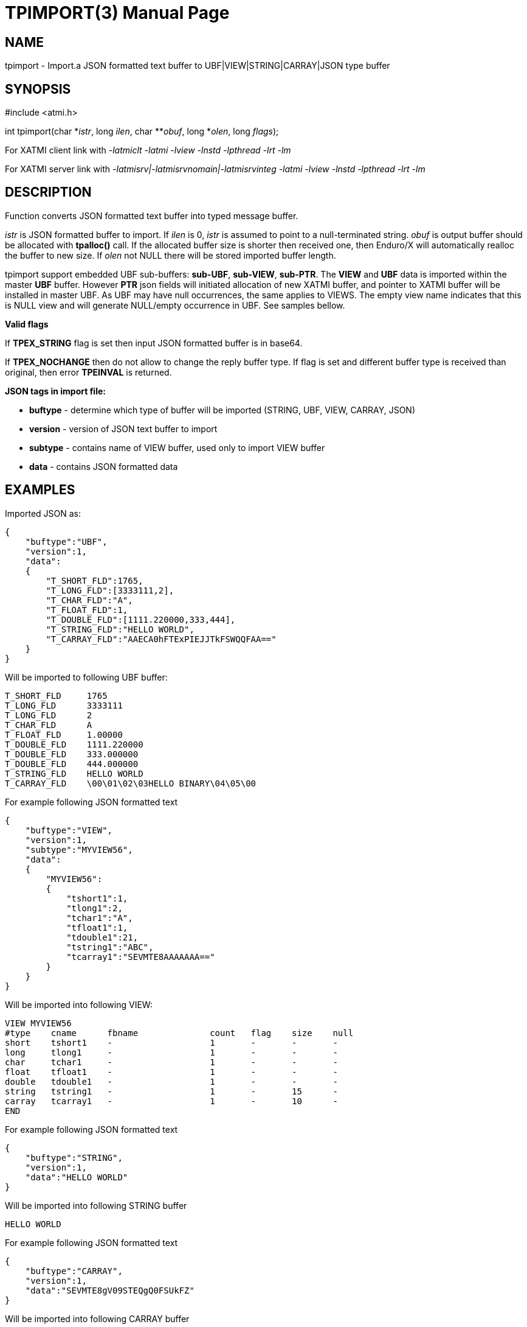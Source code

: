 TPIMPORT(3)
===========
:doctype: manpage


NAME
----
tpimport - Import.a JSON formatted text buffer to UBF|VIEW|STRING|CARRAY|JSON type buffer 


SYNOPSIS
--------
#include <atmi.h>

int tpimport(char \*'istr', long 'ilen', char **'obuf', long *'olen', long 'flags');

For XATMI client link with '-latmiclt -latmi -lview -lnstd -lpthread -lrt -lm'

For XATMI server link with '-latmisrv|-latmisrvnomain|-latmisrvinteg -latmi -lview -lnstd -lpthread -lrt -lm'

DESCRIPTION
-----------
Function converts JSON formatted text buffer into typed message buffer. 

'istr' is JSON formatted buffer to import. If 'ilen' is 0, 'istr' is assumed 
to point to a null-terminated string. 'obuf' is output buffer should be allocated 
with *tpalloc()* call. If the allocated buffer size is shorter then received one, 
then Enduro/X will automatically realloc 
the buffer to new size. If 'olen' not NULL there will be stored imported buffer length.

tpimport support embedded UBF sub-buffers: *sub-UBF*, *sub-VIEW*, *sub-PTR*. The
*VIEW* and *UBF* data is imported within the master *UBF* buffer. However *PTR*
json fields will initiated allocation of new XATMI buffer, and pointer to XATMI
buffer will be installed in master UBF. As UBF may have null occurrences, the
same applies to VIEWS. The empty view name indicates that this is NULL view
and will generate NULL/empty occurrence in UBF. See samples bellow.

*Valid flags*

If *TPEX_STRING* flag is set then input JSON formatted buffer is in base64. 

If *TPEX_NOCHANGE* then do not allow to change the reply buffer type. If flag 
is set and different buffer type is received than original, 
then error *TPEINVAL* is returned.

*JSON tags in import file:*

- *buftype* - determine which type of buffer will be imported (STRING, UBF, VIEW, CARRAY, JSON)

- *version* - version of JSON text buffer to import

- *subtype* - contains name of VIEW buffer, used only to import VIEW buffer

- *data* - contains JSON formatted data


EXAMPLES 
--------

Imported JSON as:

--------------------------------------------------------------------------------
{
    "buftype":"UBF",
    "version":1,
    "data":
    {
        "T_SHORT_FLD":1765,
        "T_LONG_FLD":[3333111,2],
        "T_CHAR_FLD":"A",
        "T_FLOAT_FLD":1,
        "T_DOUBLE_FLD":[1111.220000,333,444],
        "T_STRING_FLD":"HELLO WORLD",
        "T_CARRAY_FLD":"AAECA0hFTExPIEJJTkFSWQQFAA=="
    }
}
--------------------------------------------------------------------------------

Will be imported to following UBF buffer:

--------------------------------------------------------------------------------
T_SHORT_FLD     1765
T_LONG_FLD      3333111
T_LONG_FLD      2
T_CHAR_FLD      A
T_FLOAT_FLD     1.00000
T_DOUBLE_FLD    1111.220000
T_DOUBLE_FLD    333.000000
T_DOUBLE_FLD    444.000000
T_STRING_FLD    HELLO WORLD
T_CARRAY_FLD    \00\01\02\03HELLO BINARY\04\05\00
--------------------------------------------------------------------------------

For example following JSON formatted text 

--------------------------------------------------------------------------------
{
    "buftype":"VIEW",
    "version":1,
    "subtype":"MYVIEW56",
    "data":
    {
        "MYVIEW56":
        {
            "tshort1":1,
            "tlong1":2,
            "tchar1":"A",
            "tfloat1":1,
            "tdouble1":21,
            "tstring1":"ABC",
            "tcarray1":"SEVMTE8AAAAAAA=="
        }
    }
}
--------------------------------------------------------------------------------

Will be imported into following VIEW:

--------------------------------------------------------------------------------
VIEW MYVIEW56
#type    cname      fbname              count   flag    size    null
short    tshort1    -                   1       -       -       -
long     tlong1     -                   1       -       -       -
char     tchar1     -                   1       -       -       -
float    tfloat1    -                   1       -       -       -
double   tdouble1   -                   1       -       -       -
string   tstring1   -                   1       -       15      -
carray   tcarray1   -                   1       -       10      -
END
--------------------------------------------------------------------------------


For example following JSON formatted text 

--------------------------------------------------------------------------------
{
    "buftype":"STRING",
    "version":1,
    "data":"HELLO WORLD"
}
--------------------------------------------------------------------------------

Will be imported into following STRING buffer

--------------------------------------------------------------------------------
HELLO WORLD
--------------------------------------------------------------------------------

For example following JSON formatted text

--------------------------------------------------------------------------------
{
    "buftype":"CARRAY",
    "version":1,
    "data":"SEVMTE8gV09STEQgQ0FSUkFZ"
}
--------------------------------------------------------------------------------

Will be imported into following CARRAY buffer

--------------------------------------------------------------------------------
  0000  48 45 4c 4c 4f 20 57 4f 52 4c 44 20 43 41 52 52  HELLO WORLD CARR
  0010  41 59                                            AY
--------------------------------------------------------------------------------

For example following JSON formatted text 

--------------------------------------------------------------------------------
{
    "buftype":"JSON",
    "version":1,
    "data":
        {"T_SHORT_FLD":1765,
        "T_LONG_FLD":[3333111,2],
        "T_CHAR_FLD":"A",
        "T_FLOAT_FLD":1,
        "T_DOUBLE_FLD":[1111.220000,333,444],
        "T_STRING_FLD":"HELLO WORLD",
        "T_CARRAY_FLD":"AAECA0hFTExPIEJJTkFSWQQFAA=="}
}
--------------------------------------------------------------------------------

Will be imported into following JSON buffer

--------------------------------------------------------------------------------
{
    "T_SHORT_FLD":1765,
    "T_LONG_FLD":[3333111,2],
    "T_CHAR_FLD":"A",
    "T_FLOAT_FLD":1,
    "T_DOUBLE_FLD":[1111.220000,333,444],
    "T_STRING_FLD":"HELLO WORLD",
    "T_CARRAY_FLD":"AAECA0hFTExPIEJJTkFSWQQFAA=="
}
--------------------------------------------------------------------------------

Importing data with sub-buffers this example contains:

- sub-ubf single occurrence (T_UBF_FLD)

- two occurrence UBF buffers (T_UBF_2_FLD)

- single occurrence VIEW buffers (T_VIEW_FLD)

- three occurrence VIEW buffers (T_VIEW_2_FLD) with empty view in the 1 occ

- single occurrence PTR (T_PTR_FLD) - this pointers to another UBF data buffer

- two occurrence PTR (T_PTR_2_FLD) - this pointers to other UBF data buffers

--------------------------------------------------------------------------------
{
   "buftype":"UBF",
   "version":1,
   "data":{
      "T_SHORT_FLD":55,
      "T_UBF_FLD":{
         "T_STRING_FLD":"HELLO WORLD INNER"
      },
      "T_UBF_2_FLD":[
         {
            "T_STRING_FLD":"HELLO WORLD INNER 1"
         },
         {
            "T_STRING_FLD":"HELLO WORLD INNER 2"
         },
         {
            
         }
      ],
      "T_VIEW_FLD":{
         "MYVIEW56":{
            "tshort1":1,
            "tlong1":2,
            "tchar1":"A",
            "tfloat1":1,
            "tdouble1":21,
            "tstring1":"ABC",
            "tcarray1":"SEVMTE8AAAAAAA=="
         }
      },
      "T_VIEW_2_FLD":[
         {
            "MYVIEW56":{
               "tshort1":1,
               "tlong1":2,
               "tchar1":"A",
               "tfloat1":1,
               "tdouble1":21,
               "tstring1":"ABC_2",
               "tcarray1":"SEVMTE8AAAAAAA=="
            }
         },
         {
            "":{
               
            }
         },
         {
            "MYVIEW56":{
               "tshort1":1,
               "tlong1":2,
               "tchar1":"A",
               "tfloat1":1,
               "tdouble1":21,
               "tstring1":"ABC_3",
               "tcarray1":"SEVMTE8AAAAAAA=="
            }
         }
      ],
      "T_PTR_FLD":{
         "buftype":"UBF",
         "version":1,
         "data":{
            "T_SHORT_FLD":1765,
            "T_LONG_FLD":[
               115,
               2
            ],
            "T_CHAR_FLD":"A",
            "T_FLOAT_FLD":1,
            "T_DOUBLE_FLD":[
               1111.220000,
               333,
               444
            ],
            "T_STRING_FLD":"HELLO WORLD",
            "T_CARRAY_FLD":"AAECA0hFTExPIEJJTkFSWQQFAA=="
         }
      },
      "T_PTR_2_FLD":[
         {
            "buftype":"UBF",
            "version":1,
            "data":{
               "T_SHORT_FLD":1765,
               "T_LONG_FLD":[
                  1111,
                  2
               ],
               "T_CHAR_FLD":"A",
               "T_FLOAT_FLD":1,
               "T_DOUBLE_FLD":[
                  1111.220000,
                  333,
                  444
               ],
               "T_STRING_FLD":"HELLO WORLD 22",
               "T_CARRAY_FLD":"AAECA0hFTExPIEJJTkFSWQQFAA=="
            }
         },
         {
            "buftype":"UBF",
            "version":1,
            "data":{
               "T_SHORT_FLD":1765,
               "T_LONG_FLD":[
                  4444,
                  2
               ],
               "T_CHAR_FLD":"A",
               "T_FLOAT_FLD":1,
               "T_DOUBLE_FLD":[
                  1111.220000,
                  333,
                  444
               ],
               "T_STRING_FLD":"HELLO WORLD 44",
               "T_CARRAY_FLD":"AAECA0hFTExPIEJJTkFSWQQFAA=="
            }
         }
      ]
   }
}
--------------------------------------------------------------------------------

The imported UBF would render as:

--------------------------------------------------------------------------------
T_SHORT_FLD     55
T_PTR_FLD       0x619000003280
T_PTR_2_FLD     0x61900000be80
T_PTR_2_FLD     0x619000002d80
T_UBF_FLD       
        T_STRING_FLD    HELLO WORLD INNER
T_UBF_2_FLD     
        T_STRING_FLD    HELLO WORLD INNER 1
T_UBF_2_FLD     
        T_STRING_FLD    HELLO WORLD INNER 2
T_UBF_2_FLD     
T_VIEW_FLD      MYVIEW56
        tshort1 1
        tlong1  2
        tchar1  A
        tfloat1 1.00000
        tdouble1        21.000000
        tstring1        ABC
        tcarray1        HELLO\00\00\00\00\00
T_VIEW_2_FLD    MYVIEW56
        tshort1 1
        tlong1  2
        tchar1  A
        tfloat1 1.00000
        tdouble1        21.000000
        tstring1        ABC_2
        tcarray1        HELLO\00\00\00\00\00
T_VIEW_2_FLD    
T_VIEW_2_FLD    MYVIEW56
        tshort1 1
        tlong1  2
        tchar1  A
        tfloat1 1.00000
        tdouble1        21.000000
        tstring1        ABC_3
--------------------------------------------------------------------------------


RETURN VALUE
------------
On success, *tpacall()* return call descriptor (>0); on error, -1 is returned, 
with *tperrno* set to indicate the error.

ERRORS
------
Note that *tpstrerror()* returns generic error message plus custom message with 
debug info from last function call.

*TPEINVAL* Invalid parameter is given to function. Either 'istr' is NULL 
or flags does not allow to change the value.

*TPEINVAL* Invalid JSON or invalid base64 encoding, 'istr' is NULL or 'obuf' is NULL.

*TPEOTYPE* Invalid type specified to function. VIEW sub-type not found or 
environment is not configured.

*TPESYSTEM* System failure occurred during serving. See logs i.e. 
user log, or debugs for more info.

*TPEOS* System failure occurred during serving. See logs i.e. 
user log, or debugs for more info. In case of insufficient memory 
this error will be generated too.



EXAMPLE
-------

Sample code see under:

- *atmitest/test056_tpimpexp/atmiclt56_ubf.c* - import UBF buffer

- *atmitest/test056_tpimpexp/atmiclt56_view.c* - import VIEW buffer

- *atmitest/test056_tpimpexp/atmiclt56_carray.c* - import CARRAY buffer

- *atmitest/test056_tpimpexp/atmiclt56_json.c*  - import JSON buffer

- *atmitest/test056_tpimpexp/atmiclt56_string.c* - import STRING buffer


BUGS
----
Report bugs to support@mavimax.com 

SEE ALSO
--------
*tpexport(3)*

COPYING
-------
(C) Mavimax, Ltd
